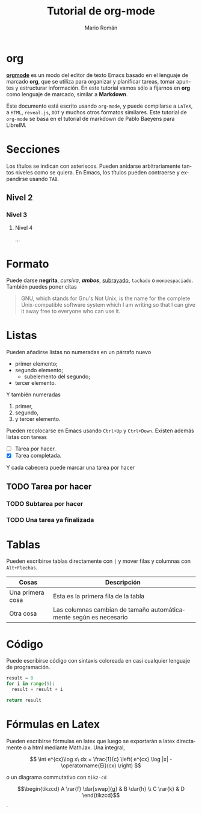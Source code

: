 #+TITLE: Tutorial de org-mode
#+AUTHOR: Mario Román
#+OPTIONS: broken-links:mark num:nil
#+LANGUAGE: es
#+LATEX_HEADER: % Aquí puedes incluir comandos de latex, paquetes o plantillas
#+LATEX_HEADER: \usepackage{tikz-cd}
# Los comentarios en org se escriben con #

* org
*[[http://orgmode.org/][orgmode]]* es un modo del editor de texto Emacs basado en el lenguaje
de marcado *org*, que se utiliza para organizar y planificar tareas,
tomar apuntes y estructurar información. En este tutorial vamos sólo
a fijarnos en *org* como lenguaje de marcado, similar a *Markdown*.

Este documento está escrito usando =org-mode=, y puede compilarse a
=LaTeX=, a =HTML=, =reveal.js=, =ODT= y muchos otros formatos
similares. Este tutorial de =org-mode= se basa en el tutorial de
markdown de Pablo Baeyens para LibreIM.

* Secciones
Los títulos se indican con asteriscos. Pueden anidarse arbitrariamente
tantos niveles como se quiera. En Emacs, los títulos pueden contraerse
y expandirse usando =TAB=.

** Nivel 2
*** Nivel 3
**** Nivel 4
...
* Formato
Puede darse *negrita*, /cursiva/, */ambos/*, _subrayado_, ~tachado~  o =monoespaciado=.
También puedes poner citas

#+begin_quote
GNU, which stands for Gnu's Not Unix, is the name for the complete
Unix-compatible software system which I am writing so that I can give
it away free to everyone who can use it.
#+end_quote

* Listas
Pueden añadirse listas no numeradas en un párrafo nuevo

 - primer elemento;
 - segundo elemento;
   - subelemento del segundo;
 - tercer elemento.

Y también numeradas

 1. primer,
 2. segundo,
 3. y tercer elemento.

Pueden recolocarse en Emacs usando =Ctrl+Up= y =Ctrl+Down=.
Existen además listas con tareas
 
 - [ ] Tarea por hacer.
 - [X] Tarea completada.

Y cada cabecera puede marcar una tarea por hacer

** TODO Tarea por hacer
*** TODO Subtarea por hacer
*** TODO Una tarea ya finalizada

* Tablas
Pueden escribirse tablas directamente con =|= y mover filas y columnas
con =Alt+Flechas=.

|------------------+-------------------------------------------------------------------|
| Cosas            | Descripción                                                       |
|------------------+-------------------------------------------------------------------|
| Una primera cosa | Esta es la primera fila de la tabla                               |
| Otra cosa        | Las columnas cambian de tamaño automáticamente según es necesario |
|------------------+-------------------------------------------------------------------|

* Código
Puede escribirse código con sintaxis coloreada en casi cualquier lenguaje
de programación.

#+BEGIN_SRC python
result = 0
for i in range(5):
  result = result + i

return result
#+END_SRC

#+RESULTS:
: 10

* Fórmulas en Latex
Pueden escribirse fórmulas en latex que luego se exportarán a latex
directamente o a html mediante MathJax. Una integral,

\[
\int e^{cx}\log x\ dx = \frac{1}{c} \left( e^{cx} \log |x| - \operatorname{Ei}(cx) \right)
\]

o un diagrama commutativo con =tikz-cd=

\[\begin{tikzcd}
A \rar{f} \dar[swap]{g} & 
B \dar{h} \\
C \rar{k} &
D
\end{tikzcd}\]
.
